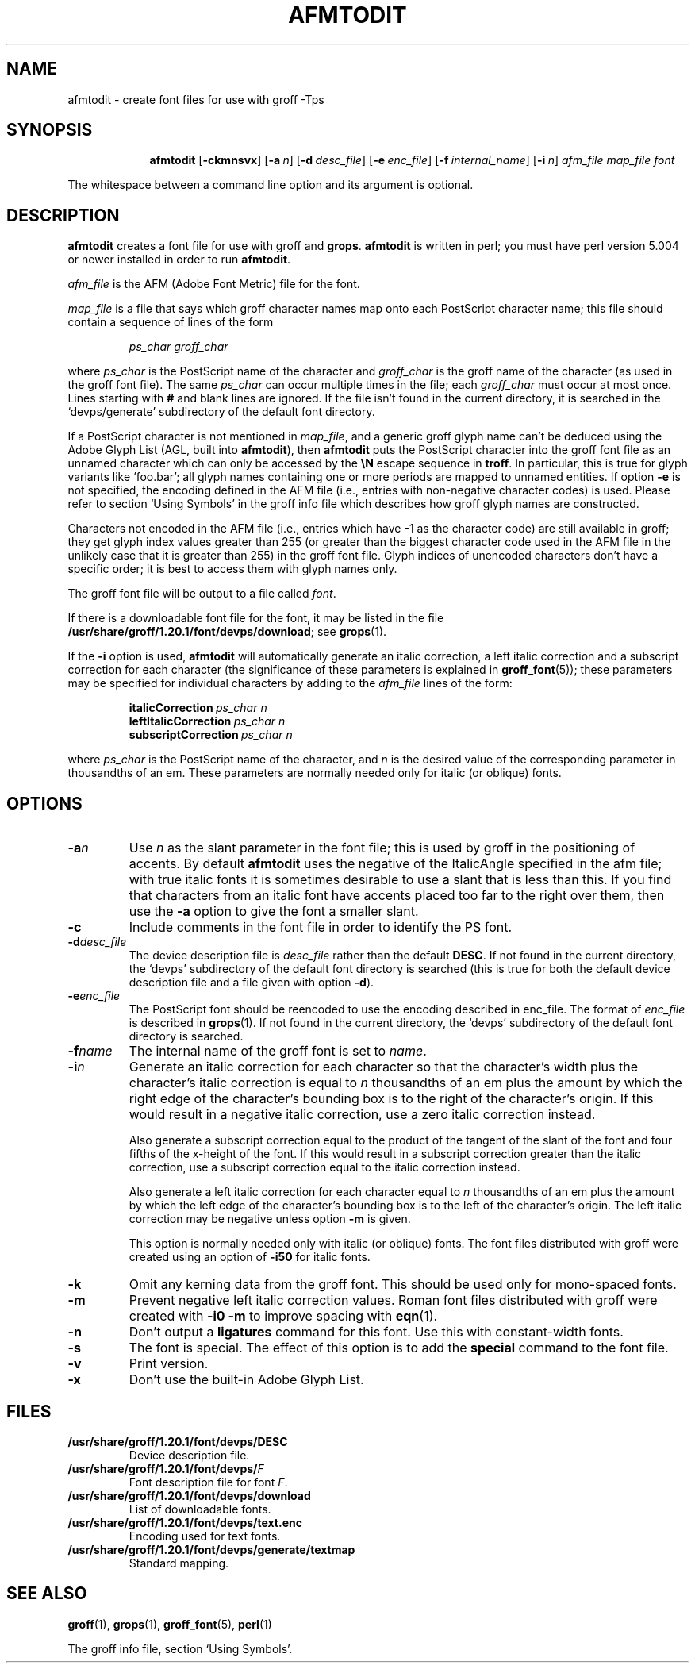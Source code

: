 .ig
Copyright (C) 1989-2000, 2001, 2002, 2003, 2005, 2006, 2008, 2009
  Free Software Foundation, Inc.

Permission is granted to make and distribute verbatim copies of
this manual provided the copyright notice and this permission notice
are preserved on all copies.

Permission is granted to copy and distribute modified versions of this
manual under the conditions for verbatim copying, provided that the
entire resulting derived work is distributed under the terms of a
permission notice identical to this one.

Permission is granted to copy and distribute translations of this
manual into another language, under the above conditions for modified
versions, except that this permission notice may be included in
translations approved by the Free Software Foundation instead of in
the original English.
..
.
.
.\" Like TP, but if specified indent is more than half
.\" the current line-length - indent, use the default indent.
.de Tp
.  ie \\n(.$=0:((0\\$1)*2u>(\\n(.lu-\\n(.iu)) .TP
.  el .TP "\\$1"
..
.
.de OP
.  ie \\n(.$-1 .RI "[\ \fB\\$1\fP\ " "\\$2" "\ ]"
.  el .RB "[\ " "\\$1" "\ ]"
..
.
.
.TH AFMTODIT 1 "09 January 2009" "Groff Version 1.20.1"
.
.
.SH NAME
afmtodit \- create font files for use with groff \-Tps
.
.
.SH SYNOPSIS
.nr a \n(.j
.ad l
.nr i \n(.i
.in +\w'\fBafmtodit 'u
.ti \niu
.B afmtodit
.OP \-ckmnsvx
.OP \-a n
.OP \-d desc_file
.OP \-e enc_file
.OP \-f internal_name
.OP \-i n
.I afm_file
.I map_file
.I font
.br
.ad \na
.
.LP
The whitespace between a command line option and its argument is optional.
.
.SH DESCRIPTION
.B afmtodit
creates a font file for use with groff and
.BR grops .
.
.B afmtodit
is written in perl;
you must have perl version 5.004 or newer installed in order to run
.BR afmtodit .
.
.LP
.I afm_file
is the AFM (Adobe Font Metric) file for the font.
.
.LP
.I map_file
is a file that says which groff character names map onto
each PostScript character name;
this file should contain a sequence of lines of the form
.IP
.I
ps_char groff_char
.LP
where
.I ps_char
is the PostScript name of the character
and
.I groff_char
is the groff name of the character (as used in the groff font file).
.
The same
.I ps_char
can occur multiple times in the file;
each
.I groff_char
must occur at most once.
.
Lines starting with
.B #
and blank lines are ignored.
.
If the file isn't found in the current directory, it is searched in
the `devps/generate' subdirectory of the default font directory.
.
.LP
If a PostScript character is not mentioned in
.IR map_file ,
and a generic groff glyph name can't be deduced using the
Adobe Glyph List (AGL, built into
.BR afmtodit ),
then
.B afmtodit
puts the PostScript character into the groff font file as an unnamed
character which can only be accessed by the
.B \eN
escape sequence in
.BR troff .
In particular, this is true for glyph variants like `foo.bar'; all glyph
names containing one or more periods are mapped to unnamed entities.
.
If option
.B \-e
is not specified, the encoding defined in the AFM file (i.e., entries
with non-negative character codes) is used.
.
Please refer to section `Using Symbols' in the groff info file which
describes how groff glyph names are constructed.
.
.LP
Characters not encoded in the AFM file (i.e., entries which have \-1 as
the character code) are still available in groff; they get glyph index
values greater than 255 (or greater than the biggest character code used
in the AFM file in the unlikely case that it is greater than 255) in the
groff font file.
.
Glyph indices of unencoded characters don't have a specific order; it
is best to access them with glyph names only.
.
.LP
The groff font file will be output to a file called
.IR font .
.
.LP
If there is a downloadable font file for the font, it may be listed in
the file
.BR /usr/share/groff/1.20.1/font/devps/download ;
see
.BR grops (1).
.
.LP
If the
.B \-i
option is used,
.B afmtodit
will automatically generate an italic correction,
a left italic correction and a subscript correction
for each character
(the significance of these parameters is explained in
.BR groff_font (5));
these parameters may be specified for individual characters by
adding to the
.I afm_file
lines of the form:
.IP
.BI italicCorrection\  ps_char\ n
.br
.BI leftItalicCorrection\  ps_char\ n
.br
.BI subscriptCorrection\  ps_char\ n
.LP
where
.I ps_char
is the PostScript name of the character,
and
.I n
is the desired value of the corresponding parameter in thousandths of an em.
.
These parameters are normally needed only for italic (or oblique) fonts.
.
.
.SH OPTIONS
.TP
.BI \-a n
Use
.I n
as the slant parameter in the font file;
this is used by groff in the positioning of accents.
.
By default
.B afmtodit
uses the negative of the ItalicAngle specified in the afm file;
with true italic fonts it is sometimes desirable to use
a slant that is less than this.
.
If you find that characters from an italic font have accents
placed too far to the right over them,
then use the
.B \-a
option to give the font a smaller slant.
.
.TP
.B \-c
Include comments in the font file in order to identify the PS font.
.
.TP
.BI \-d desc_file
The device description file is
.I desc_file
rather than the default
.BR DESC .
.
If not found in the current directory, the `devps' subdirectory of the
default font directory is searched (this is true for both the default
device description file and a file given with option
.BR \-d ).
.
.TP
.BI \-e enc_file
The PostScript font should be reencoded to use the encoding described
in enc_file.
.
The format of
.I enc_file
is described in
.BR grops (1).
.
If not found in the current directory, the `devps' subdirectory of the
default font directory is searched.
.
.TP
.BI \-f name
The internal name of the groff font is set to
.IR name .
.
.TP
.BI \-i n
Generate an italic correction for each character so that 
the character's width plus the character's italic correction
is equal to
.I n
thousandths of an em
plus the amount by which the right edge of the character's bounding box
is to the right of the character's origin.
.
If this would result in a negative italic correction, use a zero
italic correction instead.
.
.IP
Also generate a subscript correction equal to the 
product of the tangent of the slant of the font and
four fifths of the x-height of the font.
.
If this would result in a subscript correction greater than the italic
correction, use a subscript correction equal to the italic correction
instead.
.
.IP
Also generate a left italic correction for each character
equal to
.I n
thousandths of an em
plus the amount by which the left edge of the character's bounding box
is to the left of the character's origin.
.
The left italic correction may be negative unless option
.B \-m
is given.
.
.IP
This option is normally needed only with italic (or oblique) fonts.
.
The font files distributed with groff were created using an option of
.B \-i50
for italic fonts.
.
.TP
.B \-k
Omit any kerning data from the groff font.
This should be used only for mono-spaced fonts.
.
.TP
.B \-m
Prevent negative left italic correction values.
.
Roman font files distributed with groff were created with
.B \-i0\ \-m
to improve spacing with
.BR eqn (1).
.
.TP
.B \-n
Don't output a
.B ligatures
command for this font.
.
Use this with constant-width fonts.
.
.TP
.B \-s
The font is special.
.
The effect of this option is to add the
.B special
command to the font file.
.
.TP
.B \-v
Print version.
.
.TP
.B \-x
Don't use the built-in Adobe Glyph List.
.
.
.SH FILES
.Tp \w'\fB/usr/share/groff/1.20.1/font/devps/download'u+2n
.B /usr/share/groff/1.20.1/font/devps/DESC
Device description file.
.
.TP
.BI /usr/share/groff/1.20.1/font/devps/ F
Font description file for font
.IR F .
.
.TP
.B /usr/share/groff/1.20.1/font/devps/download
List of downloadable fonts.
.
.TP
.B /usr/share/groff/1.20.1/font/devps/text.enc
Encoding used for text fonts.
.
.TP
.B /usr/share/groff/1.20.1/font/devps/generate/textmap
Standard mapping.
.
.
.SH "SEE ALSO"
.BR groff (1),
.BR grops (1),
.BR groff_font (5),
.BR perl (1)
.
.LP
The groff info file, section `Using Symbols'.
.
.\" Local Variables:
.\" mode: nroff
.\" End:
